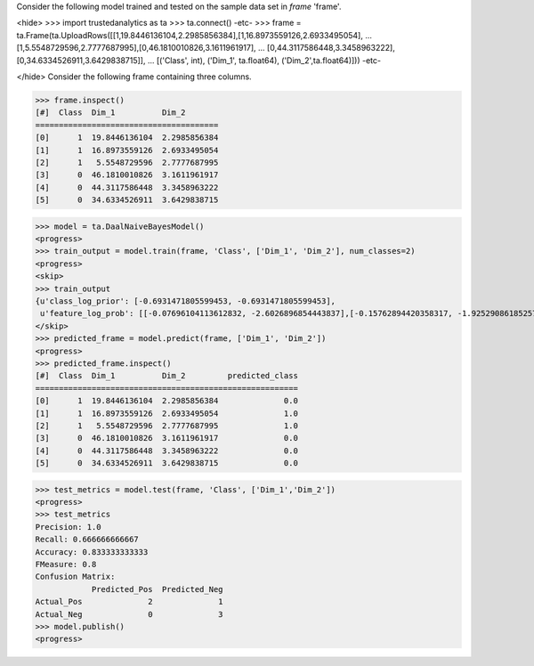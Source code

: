 Consider the following model trained and tested on the sample data set in *frame* 'frame'.

<hide>
>>> import trustedanalytics as ta
>>> ta.connect()
-etc-
>>> frame = ta.Frame(ta.UploadRows([[1,19.8446136104,2.2985856384],[1,16.8973559126,2.6933495054],
...                                 [1,5.5548729596,2.7777687995],[0,46.1810010826,3.1611961917],
...                                 [0,44.3117586448,3.3458963222],[0,34.6334526911,3.6429838715]],
...                                 [('Class', int), ('Dim_1', ta.float64), ('Dim_2',ta.float64)]))
-etc-

</hide>
Consider the following frame containing three columns.

>>> frame.inspect()
[#]  Class  Dim_1          Dim_2
=======================================
[0]      1  19.8446136104  2.2985856384
[1]      1  16.8973559126  2.6933495054
[2]      1   5.5548729596  2.7777687995
[3]      0  46.1810010826  3.1611961917
[4]      0  44.3117586448  3.3458963222
[5]      0  34.6334526911  3.6429838715

>>> model = ta.DaalNaiveBayesModel()
<progress>
>>> train_output = model.train(frame, 'Class', ['Dim_1', 'Dim_2'], num_classes=2)
<progress>
<skip>
>>> train_output
{u'class_log_prior': [-0.6931471805599453, -0.6931471805599453],
 u'feature_log_prob': [[-0.07696104113612832, -2.6026896854443837],[-0.15762894420358317, -1.9252908618525777]]}
</skip>
>>> predicted_frame = model.predict(frame, ['Dim_1', 'Dim_2'])
<progress>
>>> predicted_frame.inspect()
[#]  Class  Dim_1          Dim_2         predicted_class
========================================================
[0]      1  19.8446136104  2.2985856384              0.0
[1]      1  16.8973559126  2.6933495054              1.0
[2]      1   5.5548729596  2.7777687995              1.0
[3]      0  46.1810010826  3.1611961917              0.0
[4]      0  44.3117586448  3.3458963222              0.0
[5]      0  34.6334526911  3.6429838715              0.0

>>> test_metrics = model.test(frame, 'Class', ['Dim_1','Dim_2'])
<progress>
>>> test_metrics
Precision: 1.0
Recall: 0.666666666667
Accuracy: 0.833333333333
FMeasure: 0.8
Confusion Matrix:
            Predicted_Pos  Predicted_Neg
Actual_Pos              2              1
Actual_Neg              0              3
>>> model.publish()
<progress>